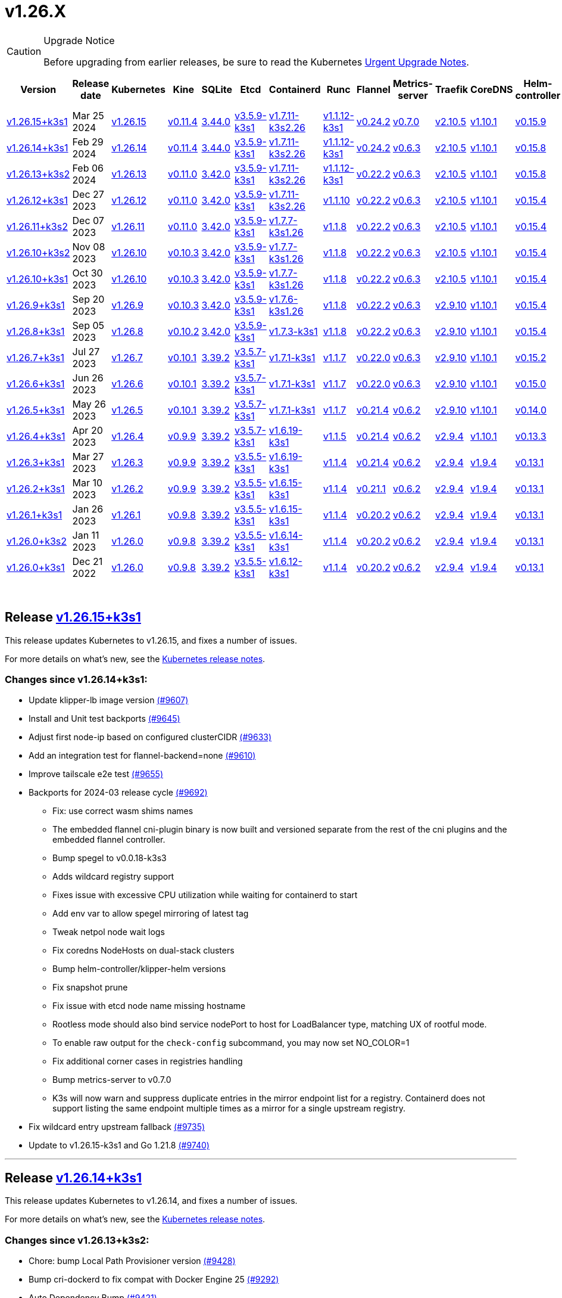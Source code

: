 = v1.26.X
:page-role: -toc

[CAUTION]
.Upgrade Notice
====
Before upgrading from earlier releases, be sure to read the Kubernetes https://github.com/kubernetes/kubernetes/blob/master/CHANGELOG/CHANGELOG-1.26.md#urgent-upgrade-notes[Urgent Upgrade Notes].
====


|===
| Version | Release date | Kubernetes | Kine | SQLite | Etcd | Containerd | Runc | Flannel | Metrics-server | Traefik | CoreDNS | Helm-controller | Local-path-provisioner

| xref:#_release_v1_26_15k3s1[v1.26.15+k3s1]
| Mar 25 2024
| https://github.com/kubernetes/kubernetes/blob/master/CHANGELOG/CHANGELOG-1.26.md#v12615[v1.26.15]
| https://github.com/k3s-io/kine/releases/tag/v0.11.4[v0.11.4]
| https://sqlite.org/releaselog/3_44_0.html[3.44.0]
| https://github.com/k3s-io/etcd/releases/tag/v3.5.9-k3s1[v3.5.9-k3s1]
| https://github.com/k3s-io/containerd/releases/tag/v1.7.11-k3s2.26[v1.7.11-k3s2.26]
| https://github.com/opencontainers/runc/releases/tag/v1.1.12-k3s1[v1.1.12-k3s1]
| https://github.com/flannel-io/flannel/releases/tag/v0.24.2[v0.24.2]
| https://github.com/kubernetes-sigs/metrics-server/releases/tag/v0.7.0[v0.7.0]
| https://github.com/traefik/traefik/releases/tag/v2.10.5[v2.10.5]
| https://github.com/coredns/coredns/releases/tag/v1.10.1[v1.10.1]
| https://github.com/k3s-io/helm-controller/releases/tag/v0.15.9[v0.15.9]
| https://github.com/rancher/local-path-provisioner/releases/tag/v0.0.26[v0.0.26]

| xref:#_release_v1_26_14k3s1[v1.26.14+k3s1]
| Feb 29 2024
| https://github.com/kubernetes/kubernetes/blob/master/CHANGELOG/CHANGELOG-1.26.md#v12614[v1.26.14]
| https://github.com/k3s-io/kine/releases/tag/v0.11.4[v0.11.4]
| https://sqlite.org/releaselog/3_44_0.html[3.44.0]
| https://github.com/k3s-io/etcd/releases/tag/v3.5.9-k3s1[v3.5.9-k3s1]
| https://github.com/k3s-io/containerd/releases/tag/v1.7.11-k3s2.26[v1.7.11-k3s2.26]
| https://github.com/k3s-io/runc/releases/tag/v1.1.12-k3s1[v1.1.12-k3s1]
| https://github.com/flannel-io/flannel/releases/tag/v0.24.2[v0.24.2]
| https://github.com/kubernetes-sigs/metrics-server/releases/tag/v0.6.3[v0.6.3]
| https://github.com/traefik/traefik/releases/tag/v2.10.5[v2.10.5]
| https://github.com/coredns/coredns/releases/tag/v1.10.1[v1.10.1]
| https://github.com/k3s-io/helm-controller/releases/tag/v0.15.8[v0.15.8]
| https://github.com/rancher/local-path-provisioner/releases/tag/v0.0.26[v0.0.26]

| xref:#_release_v1_26_13k3s2[v1.26.13+k3s2]
| Feb 06 2024
| https://github.com/kubernetes/kubernetes/blob/master/CHANGELOG/CHANGELOG-1.26.md#v12613[v1.26.13]
| https://github.com/k3s-io/kine/releases/tag/v0.11.0[v0.11.0]
| https://sqlite.org/releaselog/3_42_0.html[3.42.0]
| https://github.com/k3s-io/etcd/releases/tag/v3.5.9-k3s1[v3.5.9-k3s1]
| https://github.com/k3s-io/containerd/releases/tag/v1.7.11-k3s2.26[v1.7.11-k3s2.26]
| https://github.com/opencontainers/runc/releases/tag/v1.1.12-k3s1[v1.1.12-k3s1]
| https://github.com/flannel-io/flannel/releases/tag/v0.22.2[v0.22.2]
| https://github.com/kubernetes-sigs/metrics-server/releases/tag/v0.6.3[v0.6.3]
| https://github.com/traefik/traefik/releases/tag/v2.10.5[v2.10.5]
| https://github.com/coredns/coredns/releases/tag/v1.10.1[v1.10.1]
| https://github.com/k3s-io/helm-controller/releases/tag/v0.15.8[v0.15.8]
| https://github.com/rancher/local-path-provisioner/releases/tag/v0.0.24[v0.0.24]

| xref:#_release_v1_26_12k3s1[v1.26.12+k3s1]
| Dec 27 2023
| https://github.com/kubernetes/kubernetes/blob/master/CHANGELOG/CHANGELOG-1.26.md#v12612[v1.26.12]
| https://github.com/k3s-io/kine/releases/tag/v0.11.0[v0.11.0]
| https://sqlite.org/releaselog/3_42_0.html[3.42.0]
| https://github.com/k3s-io/etcd/releases/tag/v3.5.9-k3s1[v3.5.9-k3s1]
| https://github.com/k3s-io/containerd/releases/tag/v1.7.11-k3s2.26[v1.7.11-k3s2.26]
| https://github.com/opencontainers/runc/releases/tag/v1.1.10[v1.1.10]
| https://github.com/flannel-io/flannel/releases/tag/v0.22.2[v0.22.2]
| https://github.com/kubernetes-sigs/metrics-server/releases/tag/v0.6.3[v0.6.3]
| https://github.com/traefik/traefik/releases/tag/v2.10.5[v2.10.5]
| https://github.com/coredns/coredns/releases/tag/v1.10.1[v1.10.1]
| https://github.com/k3s-io/helm-controller/releases/tag/v0.15.4[v0.15.4]
| https://github.com/rancher/local-path-provisioner/releases/tag/v0.0.24[v0.0.24]

| xref:#_release_v1_26_11k3s2[v1.26.11+k3s2]
| Dec 07 2023
| https://github.com/kubernetes/kubernetes/blob/master/CHANGELOG/CHANGELOG-1.26.md#v12611[v1.26.11]
| https://github.com/k3s-io/kine/releases/tag/v0.11.0[v0.11.0]
| https://sqlite.org/releaselog/3_42_0.html[3.42.0]
| https://github.com/k3s-io/etcd/releases/tag/v3.5.9-k3s1[v3.5.9-k3s1]
| https://github.com/k3s-io/containerd/releases/tag/v1.7.7-k3s1.26[v1.7.7-k3s1.26]
| https://github.com/opencontainers/runc/releases/tag/v1.1.8[v1.1.8]
| https://github.com/flannel-io/flannel/releases/tag/v0.22.2[v0.22.2]
| https://github.com/kubernetes-sigs/metrics-server/releases/tag/v0.6.3[v0.6.3]
| https://github.com/traefik/traefik/releases/tag/v2.10.5[v2.10.5]
| https://github.com/coredns/coredns/releases/tag/v1.10.1[v1.10.1]
| https://github.com/k3s-io/helm-controller/releases/tag/v0.15.4[v0.15.4]
| https://github.com/rancher/local-path-provisioner/releases/tag/v0.0.24[v0.0.24]

| xref:#_release_v1_26_10k3s2[v1.26.10+k3s2]
| Nov 08 2023
| https://github.com/kubernetes/kubernetes/blob/master/CHANGELOG/CHANGELOG-1.26.md#v12610[v1.26.10]
| https://github.com/k3s-io/kine/releases/tag/v0.10.3[v0.10.3]
| https://sqlite.org/releaselog/3_42_0.html[3.42.0]
| https://github.com/k3s-io/etcd/releases/tag/v3.5.9-k3s1[v3.5.9-k3s1]
| https://github.com/k3s-io/containerd/releases/tag/v1.7.7-k3s1.26[v1.7.7-k3s1.26]
| https://github.com/opencontainers/runc/releases/tag/v1.1.8[v1.1.8]
| https://github.com/flannel-io/flannel/releases/tag/v0.22.2[v0.22.2]
| https://github.com/kubernetes-sigs/metrics-server/releases/tag/v0.6.3[v0.6.3]
| https://github.com/traefik/traefik/releases/tag/v2.10.5[v2.10.5]
| https://github.com/coredns/coredns/releases/tag/v1.10.1[v1.10.1]
| https://github.com/k3s-io/helm-controller/releases/tag/v0.15.4[v0.15.4]
| https://github.com/rancher/local-path-provisioner/releases/tag/v0.0.24[v0.0.24]

| xref:#_release_v1_26_10k3s1[v1.26.10+k3s1]
| Oct 30 2023
| https://github.com/kubernetes/kubernetes/blob/master/CHANGELOG/CHANGELOG-1.26.md#v12610[v1.26.10]
| https://github.com/k3s-io/kine/releases/tag/v0.10.3[v0.10.3]
| https://sqlite.org/releaselog/3_42_0.html[3.42.0]
| https://github.com/k3s-io/etcd/releases/tag/v3.5.9-k3s1[v3.5.9-k3s1]
| https://github.com/k3s-io/containerd/releases/tag/v1.7.7-k3s1.26[v1.7.7-k3s1.26]
| https://github.com/opencontainers/runc/releases/tag/v1.1.8[v1.1.8]
| https://github.com/flannel-io/flannel/releases/tag/v0.22.2[v0.22.2]
| https://github.com/kubernetes-sigs/metrics-server/releases/tag/v0.6.3[v0.6.3]
| https://github.com/traefik/traefik/releases/tag/v2.10.5[v2.10.5]
| https://github.com/coredns/coredns/releases/tag/v1.10.1[v1.10.1]
| https://github.com/k3s-io/helm-controller/releases/tag/v0.15.4[v0.15.4]
| https://github.com/rancher/local-path-provisioner/releases/tag/v0.0.24[v0.0.24]

| xref:#_release_v1_26_9k3s1[v1.26.9+k3s1]
| Sep 20 2023
| https://github.com/kubernetes/kubernetes/blob/master/CHANGELOG/CHANGELOG-1.26.md#v1269[v1.26.9]
| https://github.com/k3s-io/kine/releases/tag/v0.10.3[v0.10.3]
| https://sqlite.org/releaselog/3_42_0.html[3.42.0]
| https://github.com/k3s-io/etcd/releases/tag/v3.5.9-k3s1[v3.5.9-k3s1]
| https://github.com/k3s-io/containerd/releases/tag/v1.7.6-k3s1.26[v1.7.6-k3s1.26]
| https://github.com/opencontainers/runc/releases/tag/v1.1.8[v1.1.8]
| https://github.com/flannel-io/flannel/releases/tag/v0.22.2[v0.22.2]
| https://github.com/kubernetes-sigs/metrics-server/releases/tag/v0.6.3[v0.6.3]
| https://github.com/traefik/traefik/releases/tag/v2.9.10[v2.9.10]
| https://github.com/coredns/coredns/releases/tag/v1.10.1[v1.10.1]
| https://github.com/k3s-io/helm-controller/releases/tag/v0.15.4[v0.15.4]
| https://github.com/rancher/local-path-provisioner/releases/tag/v0.0.24[v0.0.24]

| xref:#_release_v1_26_8k3s1[v1.26.8+k3s1]
| Sep 05 2023
| https://github.com/kubernetes/kubernetes/blob/master/CHANGELOG/CHANGELOG-1.26.md#v1268[v1.26.8]
| https://github.com/k3s-io/kine/releases/tag/v0.10.2[v0.10.2]
| https://sqlite.org/releaselog/3_42_0.html[3.42.0]
| https://github.com/k3s-io/etcd/releases/tag/v3.5.9-k3s1[v3.5.9-k3s1]
| https://github.com/k3s-io/containerd/releases/tag/v1.7.3-k3s1[v1.7.3-k3s1]
| https://github.com/opencontainers/runc/releases/tag/v1.1.8[v1.1.8]
| https://github.com/flannel-io/flannel/releases/tag/v0.22.2[v0.22.2]
| https://github.com/kubernetes-sigs/metrics-server/releases/tag/v0.6.3[v0.6.3]
| https://github.com/traefik/traefik/releases/tag/v2.9.10[v2.9.10]
| https://github.com/coredns/coredns/releases/tag/v1.10.1[v1.10.1]
| https://github.com/k3s-io/helm-controller/releases/tag/v0.15.4[v0.15.4]
| https://github.com/rancher/local-path-provisioner/releases/tag/v0.0.24[v0.0.24]

| xref:#_release_v1_26_7k3s1[v1.26.7+k3s1]
| Jul 27 2023
| https://github.com/kubernetes/kubernetes/blob/master/CHANGELOG/CHANGELOG-1.26.md#v1267[v1.26.7]
| https://github.com/k3s-io/kine/releases/tag/v0.10.1[v0.10.1]
| https://sqlite.org/releaselog/3_39_2.html[3.39.2]
| https://github.com/k3s-io/etcd/releases/tag/v3.5.7-k3s1[v3.5.7-k3s1]
| https://github.com/k3s-io/containerd/releases/tag/v1.7.1-k3s1[v1.7.1-k3s1]
| https://github.com/opencontainers/runc/releases/tag/v1.1.7[v1.1.7]
| https://github.com/flannel-io/flannel/releases/tag/v0.22.0[v0.22.0]
| https://github.com/kubernetes-sigs/metrics-server/releases/tag/v0.6.3[v0.6.3]
| https://github.com/traefik/traefik/releases/tag/v2.9.10[v2.9.10]
| https://github.com/coredns/coredns/releases/tag/v1.10.1[v1.10.1]
| https://github.com/k3s-io/helm-controller/releases/tag/v0.15.2[v0.15.2]
| https://github.com/rancher/local-path-provisioner/releases/tag/v0.0.24[v0.0.24]

| xref:#_release_v1_26_6k3s1[v1.26.6+k3s1]
| Jun 26 2023
| https://github.com/kubernetes/kubernetes/blob/master/CHANGELOG/CHANGELOG-1.26.md#v1266[v1.26.6]
| https://github.com/k3s-io/kine/releases/tag/v0.10.1[v0.10.1]
| https://sqlite.org/releaselog/3_39_2.html[3.39.2]
| https://github.com/k3s-io/etcd/releases/tag/v3.5.7-k3s1[v3.5.7-k3s1]
| https://github.com/k3s-io/containerd/releases/tag/v1.7.1-k3s1[v1.7.1-k3s1]
| https://github.com/opencontainers/runc/releases/tag/v1.1.7[v1.1.7]
| https://github.com/flannel-io/flannel/releases/tag/v0.22.0[v0.22.0]
| https://github.com/kubernetes-sigs/metrics-server/releases/tag/v0.6.3[v0.6.3]
| https://github.com/traefik/traefik/releases/tag/v2.9.10[v2.9.10]
| https://github.com/coredns/coredns/releases/tag/v1.10.1[v1.10.1]
| https://github.com/k3s-io/helm-controller/releases/tag/v0.15.0[v0.15.0]
| https://github.com/rancher/local-path-provisioner/releases/tag/v0.0.24[v0.0.24]

| xref:#_release_v1_26_5k3s1[v1.26.5+k3s1]
| May 26 2023
| https://github.com/kubernetes/kubernetes/blob/master/CHANGELOG/CHANGELOG-1.26.md#v1265[v1.26.5]
| https://github.com/k3s-io/kine/releases/tag/v0.10.1[v0.10.1]
| https://sqlite.org/releaselog/3_39_2.html[3.39.2]
| https://github.com/k3s-io/etcd/releases/tag/v3.5.7-k3s1[v3.5.7-k3s1]
| https://github.com/k3s-io/containerd/releases/tag/v1.7.1-k3s1[v1.7.1-k3s1]
| https://github.com/opencontainers/runc/releases/tag/v1.1.7[v1.1.7]
| https://github.com/flannel-io/flannel/releases/tag/v0.21.4[v0.21.4]
| https://github.com/kubernetes-sigs/metrics-server/releases/tag/v0.6.2[v0.6.2]
| https://github.com/traefik/traefik/releases/tag/v2.9.10[v2.9.10]
| https://github.com/coredns/coredns/releases/tag/v1.10.1[v1.10.1]
| https://github.com/k3s-io/helm-controller/releases/tag/v0.14.0[v0.14.0]
| https://github.com/rancher/local-path-provisioner/releases/tag/v0.0.24[v0.0.24]

| xref:#_release_v1_26_4k3s1[v1.26.4+k3s1]
| Apr 20 2023
| https://github.com/kubernetes/kubernetes/blob/master/CHANGELOG/CHANGELOG-1.26.md#v1264[v1.26.4]
| https://github.com/k3s-io/kine/releases/tag/v0.9.9[v0.9.9]
| https://sqlite.org/releaselog/3_39_2.html[3.39.2]
| https://github.com/k3s-io/etcd/releases/tag/v3.5.7-k3s1[v3.5.7-k3s1]
| https://github.com/k3s-io/containerd/releases/tag/v1.6.19-k3s1[v1.6.19-k3s1]
| https://github.com/opencontainers/runc/releases/tag/v1.1.5[v1.1.5]
| https://github.com/flannel-io/flannel/releases/tag/v0.21.4[v0.21.4]
| https://github.com/kubernetes-sigs/metrics-server/releases/tag/v0.6.2[v0.6.2]
| https://github.com/traefik/traefik/releases/tag/v2.9.4[v2.9.4]
| https://github.com/coredns/coredns/releases/tag/v1.10.1[v1.10.1]
| https://github.com/k3s-io/helm-controller/releases/tag/v0.13.3[v0.13.3]
| https://github.com/rancher/local-path-provisioner/releases/tag/v0.0.24[v0.0.24]

| xref:#_release_v1_26_3k3s1[v1.26.3+k3s1]
| Mar 27 2023
| https://github.com/kubernetes/kubernetes/blob/master/CHANGELOG/CHANGELOG-1.26.md#v1263[v1.26.3]
| https://github.com/k3s-io/kine/releases/tag/v0.9.9[v0.9.9]
| https://sqlite.org/releaselog/3_39_2.html[3.39.2]
| https://github.com/k3s-io/etcd/releases/tag/v3.5.5-k3s1[v3.5.5-k3s1]
| https://github.com/k3s-io/containerd/releases/tag/v1.6.19-k3s1[v1.6.19-k3s1]
| https://github.com/opencontainers/runc/releases/tag/v1.1.4[v1.1.4]
| https://github.com/flannel-io/flannel/releases/tag/v0.21.4[v0.21.4]
| https://github.com/kubernetes-sigs/metrics-server/releases/tag/v0.6.2[v0.6.2]
| https://github.com/traefik/traefik/releases/tag/v2.9.4[v2.9.4]
| https://github.com/coredns/coredns/releases/tag/v1.9.4[v1.9.4]
| https://github.com/k3s-io/helm-controller/releases/tag/v0.13.1[v0.13.1]
| https://github.com/rancher/local-path-provisioner/releases/tag/v0.0.23[v0.0.23]

| xref:#_release_v1_26_2k3s1[v1.26.2+k3s1]
| Mar 10 2023
| https://github.com/kubernetes/kubernetes/blob/master/CHANGELOG/CHANGELOG-1.26.md#v1262[v1.26.2]
| https://github.com/k3s-io/kine/releases/tag/v0.9.9[v0.9.9]
| https://sqlite.org/releaselog/3_39_2.html[3.39.2]
| https://github.com/k3s-io/etcd/releases/tag/v3.5.5-k3s1[v3.5.5-k3s1]
| https://github.com/k3s-io/containerd/releases/tag/v1.6.15-k3s1[v1.6.15-k3s1]
| https://github.com/opencontainers/runc/releases/tag/v1.1.4[v1.1.4]
| https://github.com/flannel-io/flannel/releases/tag/v0.21.1[v0.21.1]
| https://github.com/kubernetes-sigs/metrics-server/releases/tag/v0.6.2[v0.6.2]
| https://github.com/traefik/traefik/releases/tag/v2.9.4[v2.9.4]
| https://github.com/coredns/coredns/releases/tag/v1.9.4[v1.9.4]
| https://github.com/k3s-io/helm-controller/releases/tag/v0.13.1[v0.13.1]
| https://github.com/rancher/local-path-provisioner/releases/tag/v0.0.23[v0.0.23]

| xref:#_release_v1_26_1k3s1[v1.26.1+k3s1]
| Jan 26 2023
| https://github.com/kubernetes/kubernetes/blob/master/CHANGELOG/CHANGELOG-1.26.md#v1261[v1.26.1]
| https://github.com/k3s-io/kine/releases/tag/v0.9.8[v0.9.8]
| https://sqlite.org/releaselog/3_39_2.html[3.39.2]
| https://github.com/k3s-io/etcd/releases/tag/v3.5.5-k3s1[v3.5.5-k3s1]
| https://github.com/k3s-io/containerd/releases/tag/v1.6.15-k3s1[v1.6.15-k3s1]
| https://github.com/opencontainers/runc/releases/tag/v1.1.4[v1.1.4]
| https://github.com/flannel-io/flannel/releases/tag/v0.20.2[v0.20.2]
| https://github.com/kubernetes-sigs/metrics-server/releases/tag/v0.6.2[v0.6.2]
| https://github.com/traefik/traefik/releases/tag/v2.9.4[v2.9.4]
| https://github.com/coredns/coredns/releases/tag/v1.9.4[v1.9.4]
| https://github.com/k3s-io/helm-controller/releases/tag/v0.13.1[v0.13.1]
| https://github.com/rancher/local-path-provisioner/releases/tag/v0.0.23[v0.0.23]

| xref:#_release_v1_26_0k3s2[v1.26.0+k3s2]
| Jan 11 2023
| https://github.com/kubernetes/kubernetes/blob/master/CHANGELOG/CHANGELOG-1.26.md#v1260[v1.26.0]
| https://github.com/k3s-io/kine/releases/tag/v0.9.8[v0.9.8]
| https://sqlite.org/releaselog/3_39_2.html[3.39.2]
| https://github.com/k3s-io/etcd/releases/tag/v3.5.5-k3s1[v3.5.5-k3s1]
| https://github.com/k3s-io/containerd/releases/tag/v1.6.14-k3s1[v1.6.14-k3s1]
| https://github.com/opencontainers/runc/releases/tag/v1.1.4[v1.1.4]
| https://github.com/flannel-io/flannel/releases/tag/v0.20.2[v0.20.2]
| https://github.com/kubernetes-sigs/metrics-server/releases/tag/v0.6.2[v0.6.2]
| https://github.com/traefik/traefik/releases/tag/v2.9.4[v2.9.4]
| https://github.com/coredns/coredns/releases/tag/v1.9.4[v1.9.4]
| https://github.com/k3s-io/helm-controller/releases/tag/v0.13.1[v0.13.1]
| https://github.com/rancher/local-path-provisioner/releases/tag/v0.0.23[v0.0.23]

| xref:#_release_v1_26_0k3s1[v1.26.0+k3s1]
| Dec 21 2022
| https://github.com/kubernetes/kubernetes/blob/master/CHANGELOG/CHANGELOG-1.26.md#v1260[v1.26.0]
| https://github.com/k3s-io/kine/releases/tag/v0.9.8[v0.9.8]
| https://sqlite.org/releaselog/3_39_2.html[3.39.2]
| https://github.com/k3s-io/etcd/releases/tag/v3.5.5-k3s1[v3.5.5-k3s1]
| https://github.com/k3s-io/containerd/releases/tag/v1.6.12-k3s1[v1.6.12-k3s1]
| https://github.com/opencontainers/runc/releases/tag/v1.1.4[v1.1.4]
| https://github.com/flannel-io/flannel/releases/tag/v0.20.2[v0.20.2]
| https://github.com/kubernetes-sigs/metrics-server/releases/tag/v0.6.2[v0.6.2]
| https://github.com/traefik/traefik/releases/tag/v2.9.4[v2.9.4]
| https://github.com/coredns/coredns/releases/tag/v1.9.4[v1.9.4]
| https://github.com/k3s-io/helm-controller/releases/tag/v0.13.1[v0.13.1]
| https://github.com/rancher/local-path-provisioner/releases/tag/v0.0.23[v0.0.23]
|===

{blank} +

== Release https://github.com/k3s-io/k3s/releases/tag/v1.26.15+k3s1[v1.26.15+k3s1]

// v1.26.15+k3s1

This release updates Kubernetes to v1.26.15, and fixes a number of issues.

For more details on what's new, see the https://github.com/kubernetes/kubernetes/blob/master/CHANGELOG/CHANGELOG-1.26.md#changelog-since-v12614[Kubernetes release notes].

=== Changes since v1.26.14+k3s1:

* Update klipper-lb image version https://github.com/k3s-io/k3s/pull/9607[(#9607)]
* Install and Unit test backports https://github.com/k3s-io/k3s/pull/9645[(#9645)]
* Adjust first node-ip based on configured clusterCIDR https://github.com/k3s-io/k3s/pull/9633[(#9633)]
* Add an integration test for flannel-backend=none https://github.com/k3s-io/k3s/pull/9610[(#9610)]
* Improve tailscale e2e test https://github.com/k3s-io/k3s/pull/9655[(#9655)]
* Backports for 2024-03 release cycle https://github.com/k3s-io/k3s/pull/9692[(#9692)]
 ** Fix: use correct wasm shims names
 ** The embedded flannel cni-plugin binary is now built and versioned separate from the rest of the cni plugins and the embedded flannel controller.
 ** Bump spegel to v0.0.18-k3s3
 ** Adds wildcard registry support
 ** Fixes issue with excessive CPU utilization while waiting for containerd to start
 ** Add env var to allow spegel mirroring of latest tag
 ** Tweak netpol node wait logs
 ** Fix coredns NodeHosts on dual-stack clusters
 ** Bump helm-controller/klipper-helm versions
 ** Fix snapshot prune
 ** Fix issue with etcd node name missing hostname
 ** Rootless mode should also bind service nodePort to host for LoadBalancer type, matching UX of rootful mode.
 ** To enable raw output for the `check-config` subcommand, you may now set NO_COLOR=1
 ** Fix additional corner cases in registries handling
 ** Bump metrics-server to v0.7.0
 ** K3s will now warn and suppress duplicate entries in the mirror endpoint list for a registry. Containerd does not support listing the same endpoint multiple times as a mirror for a single upstream registry.
* Fix wildcard entry upstream fallback https://github.com/k3s-io/k3s/pull/9735[(#9735)]
* Update to v1.26.15-k3s1 and Go 1.21.8 https://github.com/k3s-io/k3s/pull/9740[(#9740)]

'''

== Release https://github.com/k3s-io/k3s/releases/tag/v1.26.14+k3s1[v1.26.14+k3s1]

// v1.26.14+k3s1

This release updates Kubernetes to v1.26.14, and fixes a number of issues.

For more details on what's new, see the https://github.com/kubernetes/kubernetes/blob/master/CHANGELOG/CHANGELOG-1.26.md#changelog-since-v12613[Kubernetes release notes].

=== Changes since v1.26.13+k3s2:

* Chore: bump Local Path Provisioner version https://github.com/k3s-io/k3s/pull/9428[(#9428)]
* Bump cri-dockerd to fix compat with Docker Engine 25 https://github.com/k3s-io/k3s/pull/9292[(#9292)]
* Auto Dependency Bump https://github.com/k3s-io/k3s/pull/9421[(#9421)]
* Runtimes refactor using exec.LookPath https://github.com/k3s-io/k3s/pull/9429[(#9429)]
 ** Directories containing runtimes need to be included in the $PATH environment variable for effective runtime detection.
* Changed how lastHeartBeatTime works in the etcd condition https://github.com/k3s-io/k3s/pull/9423[(#9423)]
* Allow executors to define containerd and docker behavior https://github.com/k3s-io/k3s/pull/9252[(#9252)]
* Update Kube-router to v2.0.1 https://github.com/k3s-io/k3s/pull/9406[(#9406)]
* Backports for 2024-02 release cycle https://github.com/k3s-io/k3s/pull/9464[(#9464)]
* Bump flannel version + remove multiclustercidr https://github.com/k3s-io/k3s/pull/9409[(#9409)]
* Enable longer http timeout requests https://github.com/k3s-io/k3s/pull/9446[(#9446)]
* Test_UnitApplyContainerdQoSClassConfigFileIfPresent https://github.com/k3s-io/k3s/pull/9442[(#9442)]
* Support PR testing installs https://github.com/k3s-io/k3s/pull/9471[(#9471)]
* Update Kubernetes to v1.26.14 https://github.com/k3s-io/k3s/pull/9490[(#9490)]
* Fix drone publish for arm https://github.com/k3s-io/k3s/pull/9510[(#9510)]
* Remove failing Drone step https://github.com/k3s-io/k3s/pull/9514[(#9514)]
* Restore original order of agent startup functions https://github.com/k3s-io/k3s/pull/9547[(#9547)]
* Fix netpol startup when flannel is disabled https://github.com/k3s-io/k3s/pull/9580[(#9580)]

'''

== Release https://github.com/k3s-io/k3s/releases/tag/v1.26.13+k3s2[v1.26.13+k3s2]

// v1.26.13+k3s2

This release updates Kubernetes to v1.26.13, and fixes a number of issues.

For more details on what's new, see the https://github.com/kubernetes/kubernetes/blob/master/CHANGELOG/CHANGELOG-1.26.md#changelog-since-v12612[Kubernetes release notes].

*Important Notes*

Addresses the runc CVE: https://nvd.nist.gov/vuln/detail/CVE-2024-21626[CVE-2024-21626] by updating runc to v1.1.12.

=== Changes since v1.26.12+k3s1:

* Add a retry around updating a secrets-encrypt node annotations https://github.com/k3s-io/k3s/pull/9123[(#9123)]
* Added support for env *_PROXY variables for agent loadbalancer https://github.com/k3s-io/k3s/pull/9116[(#9116)]
* Wait for taint to be gone in the node before starting the netpol controller https://github.com/k3s-io/k3s/pull/9177[(#9177)]
* Etcd condition https://github.com/k3s-io/k3s/pull/9183[(#9183)]
* Backports for 2024-01 https://github.com/k3s-io/k3s/pull/9212[(#9212)]
* Move proxy dialer out of init() and fix crash https://github.com/k3s-io/k3s/pull/9221[(#9221)]
* Pin opa version for missing dependency chain https://github.com/k3s-io/k3s/pull/9218[(#9218)]
* Etcd node is nil https://github.com/k3s-io/k3s/pull/9230[(#9230)]
* Update to v1.26.13 and Go 1.20.13 https://github.com/k3s-io/k3s/pull/9262[(#9262)]
* Use `ipFamilyPolicy: RequireDualStack` for dual-stack kube-dns https://github.com/k3s-io/k3s/pull/9271[(#9271)]
* Backports for 2024-01 k3s2 https://github.com/k3s-io/k3s/pull/9338[(#9338)]
 ** Bump runc to v1.1.12 and helm-controller to v0.15.7
 ** Fix handling of bare hostname or IP as endpoint address in registries.yaml
* Bump helm-controller to fix issue with ChartContent https://github.com/k3s-io/k3s/pull/9348[(#9348)]

'''

== Release https://github.com/k3s-io/k3s/releases/tag/v1.26.12+k3s1[v1.26.12+k3s1]

// v1.26.12+k3s1

This release updates Kubernetes to v1.26.12, and fixes a number of issues.

For more details on what's new, see the https://github.com/kubernetes/kubernetes/blob/master/CHANGELOG/CHANGELOG-1.26.md#changelog-since-v12611[Kubernetes release notes].

=== Changes since v1.26.11+k3s2:

* Runtimes backport https://github.com/k3s-io/k3s/pull/9014[(#9014)]
 ** Added runtime classes for wasm/nvidia/crun
 ** Added default runtime flag for containerd
* Bump containerd/runc to v1.7.10-k3s1/v1.1.10 https://github.com/k3s-io/k3s/pull/8964[(#8964)]
* Fix overlapping address range https://github.com/k3s-io/k3s/pull/9019[(#9019)]
* Allow setting default-runtime on servers https://github.com/k3s-io/k3s/pull/9028[(#9028)]
* Bump containerd to v1.7.11 https://github.com/k3s-io/k3s/pull/9042[(#9042)]
* Update to v1.26.12-k3s1 https://github.com/k3s-io/k3s/pull/9077[(#9077)]

'''

== Release https://github.com/k3s-io/k3s/releases/tag/v1.26.11+k3s2[v1.26.11+k3s2]

// v1.26.11+k3s2

This release updates Kubernetes to v1.26.11, and fixes a number of issues.

For more details on what's new, see the https://github.com/kubernetes/kubernetes/blob/master/CHANGELOG/CHANGELOG-1.26.md#changelog-since-v12610[Kubernetes release notes].

=== Changes since v1.26.10+k3s2:

* Etcd status condition https://github.com/k3s-io/k3s/pull/8820[(#8820)]
* Backports for 2023-11 release https://github.com/k3s-io/k3s/pull/8879[(#8879)]
 ** New timezone info in Docker image allows the use of `spec.timeZone` in CronJobs
 ** Bumped kine to v0.11.0 to resolve issues with postgres and NATS, fix performance of watch channels under heavy load, and improve compatibility with the reference implementation.
 ** Containerd may now be configured to use rdt or blockio configuration by defining `rdt_config.yaml` or `blockio_config.yaml` files.
 ** Add agent flag disable-apiserver-lb, agent will not start load balance proxy.
 ** Improved ingress IP ordering from ServiceLB
 ** Disable helm CRD installation for disable-helm-controller
 ** Omit snapshot list configmap entries for snapshots without extra metadata
 ** Add jitter to client config retry to avoid hammering servers when they are starting up
* Add warning for removal of multiclustercidr flag https://github.com/k3s-io/k3s/pull/8760[(#8760)]
* Handle nil pointer when runtime core is not ready in etcd https://github.com/k3s-io/k3s/pull/8888[(#8888)]
* Improve dualStack log https://github.com/k3s-io/k3s/pull/8829[(#8829)]
* Bump dynamiclistener; reduce snapshot controller log spew https://github.com/k3s-io/k3s/pull/8903[(#8903)]
 ** Bumped dynamiclistener to address a race condition that could cause a server to fail to sync its certificates into the Kubernetes secret
 ** Reduced etcd snapshot log spam during initial cluster startup
* Fix etcd snapshot S3 issues https://github.com/k3s-io/k3s/pull/8938[(#8938)]
 ** Don't apply S3 retention if S3 client failed to initialize
 ** Don't request metadata when listing S3 snapshots
 ** Print key instead of file path in snapshot metadata log message
* Update to v1.26.11 and Go to 1.20.11 https://github.com/k3s-io/k3s/pull/8922[(#8922)]
* Remove s390x https://github.com/k3s-io/k3s/pull/9000[(#9000)]

'''

== Release https://github.com/k3s-io/k3s/releases/tag/v1.26.10+k3s2[v1.26.10+k3s2]

// v1.26.10+k3s2

This release updates Kubernetes to v1.26.10, and fixes a number of issues.

For more details on what's new, see the https://github.com/kubernetes/kubernetes/blob/master/CHANGELOG/CHANGELOG-1.26.md#changelog-since-v12610[Kubernetes release notes].

=== Changes since v1.26.10+k3s1:

* Fix SystemdCgroup in templates_linux.go https://github.com/k3s-io/k3s/pull/8766[(#8766)]
 ** Fixed an issue with identifying additional container runtimes
* Update traefik chart to v25.0.0 https://github.com/k3s-io/k3s/pull/8776[(#8776)]
* Update traefik to fix registry value https://github.com/k3s-io/k3s/pull/8790[(#8790)]

'''

== Release https://github.com/k3s-io/k3s/releases/tag/v1.26.10+k3s1[v1.26.10+k3s1]

// v1.26.10+k3s1

This release updates Kubernetes to v1.26.10, and fixes a number of issues.

For more details on what's new, see the https://github.com/kubernetes/kubernetes/blob/master/CHANGELOG/CHANGELOG-1.26.md#changelog-since-v1269[Kubernetes release notes].

=== Changes since v1.26.9+k3s1:

* Fix error reporting https://github.com/k3s-io/k3s/pull/8412[(#8412)]
* Add context to flannel errors https://github.com/k3s-io/k3s/pull/8420[(#8420)]
* Testing Backports for September https://github.com/k3s-io/k3s/pull/8300[(#8300)]
* Include the interface name in the error message https://github.com/k3s-io/k3s/pull/8436[(#8436)]
* Update kube-router https://github.com/k3s-io/k3s/pull/8444[(#8444)]
* Add extraArgs to tailscale https://github.com/k3s-io/k3s/pull/8465[(#8465)]
* Added error when cluster reset while using server flag https://github.com/k3s-io/k3s/pull/8456[(#8456)]
 ** The user will receive a error when --cluster-reset with the --server flag
* Cluster reset from non bootstrap nodes https://github.com/k3s-io/k3s/pull/8453[(#8453)]
* Fix spellcheck problem https://github.com/k3s-io/k3s/pull/8510[(#8510)]
* Take IPFamily precedence based on order https://github.com/k3s-io/k3s/pull/8505[(#8505)]
* Network defaults are duplicated, remove one https://github.com/k3s-io/k3s/pull/8552[(#8552)]
* Advertise address integration test https://github.com/k3s-io/k3s/pull/8517[(#8517)]
* System agent push tags fix https://github.com/k3s-io/k3s/pull/8570[(#8570)]
* Fixed tailscale node IP dualstack mode in case of IPv4 only node https://github.com/k3s-io/k3s/pull/8559[(#8559)]
* Server Token Rotation https://github.com/k3s-io/k3s/pull/8577[(#8577)]
 ** Users can now rotate the server token using `k3s token rotate -t <OLD_TOKEN> --new-token <NEW_TOKEN>`. After command succeeds, all server nodes must be restarted with the new token.
* Clear remove annotations on cluster reset https://github.com/k3s-io/k3s/pull/8590[(#8590)]
 ** Fixed an issue that could cause k3s to attempt to remove members from the etcd cluster immediately following a cluster-reset/restore, if they were queued for removal at the time the snapshot was taken.
* Use IPv6 in case is the first configured IP with dualstack https://github.com/k3s-io/k3s/pull/8598[(#8598)]
* Backports for 2023-10 release https://github.com/k3s-io/k3s/pull/8616[(#8616)]
* E2E Domain Drone Cleanup https://github.com/k3s-io/k3s/pull/8583[(#8583)]
* Update kube-router package in build script https://github.com/k3s-io/k3s/pull/8635[(#8635)]
* Add etcd-only/control-plane-only server test and fix control-plane-only server crash https://github.com/k3s-io/k3s/pull/8643[(#8643)]
* Use `version.Program` not K3s in token rotate logs https://github.com/k3s-io/k3s/pull/8655[(#8655)]
* Windows agent support https://github.com/k3s-io/k3s/pull/8647[(#8647)]
* Add --image-service-endpoint flag (#8279) https://github.com/k3s-io/k3s/pull/8663[(#8663)]
 ** Add `--image-service-endpoint` flag to specify an external image service socket.
* Backport etcd fixes https://github.com/k3s-io/k3s/pull/8691[(#8691)]
 ** Re-enable etcd endpoint auto-sync
 ** Manually requeue configmap reconcile when no nodes have reconciled snapshots
* Update to v1.26.10 and Go to v1.20.10 https://github.com/k3s-io/k3s/pull/8680[(#8680)]
* Fix s3 snapshot restore https://github.com/k3s-io/k3s/pull/8734[(#8734)]

'''

== Release https://github.com/k3s-io/k3s/releases/tag/v1.26.9+k3s1[v1.26.9+k3s1]

// v1.26.9+k3s1

This release updates Kubernetes to v1.26.9, and fixes a number of issues.

For more details on what's new, see the https://github.com/kubernetes/kubernetes/blob/master/CHANGELOG/CHANGELOG-1.26.md#changelog-since-v1268[Kubernetes release notes].

=== Changes since v1.26.8+k3s1:

* Bump kine to v0.10.3 https://github.com/k3s-io/k3s/pull/8325[(#8325)]
* Update to v1.26.9 and go to v1.20.8 https://github.com/k3s-io/k3s/pull/8357[(#8357)]
 ** Bump embedded containerd to v1.7.6
 ** Bump embedded stargz-snapshotter plugin to latest
 ** Fixed intermittent drone CI failures due to race conditions in test environment setup scripts
 ** Fixed CI failures due to changes to api discovery changes in Kubernetes 1.28

'''

== Release https://github.com/k3s-io/k3s/releases/tag/v1.26.8+k3s1[v1.26.8+k3s1]

// v1.26.8+k3s1

This release updates Kubernetes to v1.26.8, and fixes a number of issues.

[CAUTION]
.Important
====
This release includes support for remediating CVE-2023-32187, a potential Denial of Service attack vector on K3s servers. See https://github.com/k3s-io/k3s/security/advisories/GHSA-m4hf-6vgr-75r2 for more information, including mandatory steps necessary to harden clusters against this vulnerability.
====


For more details on what's new, see the https://github.com/kubernetes/kubernetes/blob/master/CHANGELOG/CHANGELOG-1.26.md#changelog-since-v1267[Kubernetes release notes].

=== Changes since v1.26.7+k3s1:

* Update flannel and plugins https://github.com/k3s-io/k3s/pull/8075[(#8075)]
* Fix tailscale bug with ip modes https://github.com/k3s-io/k3s/pull/8097[(#8097)]
* Etcd snapshots retention when node name changes https://github.com/k3s-io/k3s/pull/8122[(#8122)]
* August Test Backports https://github.com/k3s-io/k3s/pull/8126[(#8126)]
* Backports for 2023-08 release https://github.com/k3s-io/k3s/pull/8129[(#8129)]
 ** K3s's external apiserver listener now declines to add to its certificate any subject names not associated with the kubernetes apiserver service, server nodes, or values of the --tls-san option. This prevents the certificate's SAN list from being filled with unwanted entries.
 ** K3s no longer enables the apiserver's `enable-aggregator-routing` flag when the egress proxy is not being used to route connections to in-cluster endpoints.
 ** Updated the embedded containerd to v1.7.3+k3s1
 ** Updated the embedded runc to v1.1.8
 ** Updated the embedded etcd to v3.5.9+k3s1
 ** User-provided containerd config templates may now use `{{ template "base" . }}` to include the default K3s template content. This makes it easier to maintain user configuration if the only need is to add additional sections to the file.
 ** Bump docker/docker module version to fix issues with cri-dockerd caused by recent releases of golang rejecting invalid host headers sent by the docker client.
 ** Updated kine to v0.10.2
* {blank}
 ** K3s etcd-snapshot delete fail to delete local file when called with s3 flag https://github.com/k3s-io/k3s/pull/8144[(#8144)]
* {blank}
 ** Fix for cluster-reset backup from s3 when etcd snapshots are disabled https://github.com/k3s-io/k3s/pull/8170[(#8170)]
* Fixed the etcd retention to delete orphaned snapshots based on the date https://github.com/k3s-io/k3s/pull/8189[(#8189)]
* Additional backports for 2023-08 release https://github.com/k3s-io/k3s/pull/8212[(#8212)]
 ** The version of `helm` used by the bundled helm controller's job image has been updated to v3.12.3
 ** Bumped dynamiclistener to address an issue that could cause the apiserver/supervisor listener on 6443 to stop serving requests on etcd-only nodes.
 ** The K3s external apiserver/supervisor listener on 6443 now sends a complete certificate chain in the TLS handshake.
* Move flannel to 0.22.2 https://github.com/k3s-io/k3s/pull/8222[(#8222)]
* Update to v1.26.8 https://github.com/k3s-io/k3s/pull/8235[(#8235)]
* Add new CLI flag to enable TLS SAN CN filtering https://github.com/k3s-io/k3s/pull/8258[(#8258)]
 ** Added a new `--tls-san-security` option. This flag defaults to false, but can be set to true to disable automatically adding SANs to the server's TLS certificate to satisfy any hostname requested by a client.
* Add RWMutex to address controller https://github.com/k3s-io/k3s/pull/8274[(#8274)]

'''

== Release https://github.com/k3s-io/k3s/releases/tag/v1.26.7+k3s1[v1.26.7+k3s1]

// v1.26.7+k3s1

This release updates Kubernetes to v1.26.7, and fixes a number of issues.
​
For more details on what's new, see the https://github.com/kubernetes/kubernetes/blob/master/CHANGELOG/CHANGELOG-1.26.md#changelog-since-v1266[Kubernetes release notes].
​

=== Changes since v1.26.6+k3s1:

​

* Remove file_windows.go https://github.com/k3s-io/k3s/pull/7855[(#7855)]
* Fix code spell check https://github.com/k3s-io/k3s/pull/7859[(#7859)]
* Allow k3s to customize apiServerPort on helm-controller https://github.com/k3s-io/k3s/pull/7874[(#7874)]
* Check if we are on ipv4, ipv6 or dualStack when doing tailscale https://github.com/k3s-io/k3s/pull/7882[(#7882)]
* Support setting control server URL for Tailscale. https://github.com/k3s-io/k3s/pull/7893[(#7893)]
* S3 and Startup tests https://github.com/k3s-io/k3s/pull/7885[(#7885)]
* Fix rootless node password https://github.com/k3s-io/k3s/pull/7901[(#7901)]
* Backports for 2023-07 release https://github.com/k3s-io/k3s/pull/7908[(#7908)]
 ** Resolved an issue that caused agents joined with kubeadm-style bootstrap tokens to fail to rejoin the cluster when their node object is deleted.
 ** The `k3s certificate rotate-ca` command now supports the data-dir flag.
* Adding cli to custom klipper helm image https://github.com/k3s-io/k3s/pull/7914[(#7914)]
 ** The default helm-controller job image can now be overridden with the --helm-job-image CLI flag
* Generation of certs and keys for etcd gated if etcd is disabled https://github.com/k3s-io/k3s/pull/7944[(#7944)]
* Don't use zgrep in `check-config` if apparmor profile is enforced https://github.com/k3s-io/k3s/pull/7956[(#7956)]
* Fix image_scan.sh script and download trivy version (#7950) https://github.com/k3s-io/k3s/pull/7968[(#7968)]
* Adjust default kubeconfig file permissions https://github.com/k3s-io/k3s/pull/7983[(#7983)]
* Update to v1.26.7 https://github.com/k3s-io/k3s/pull/8022[(#8022)]
​
'''

== Release https://github.com/k3s-io/k3s/releases/tag/v1.26.6+k3s1[v1.26.6+k3s1]

// v1.26.6+k3s1

This release updates Kubernetes to v1.26.6, and fixes a number of issues.

For more details on what's new, see the https://github.com/kubernetes/kubernetes/blob/master/CHANGELOG/CHANGELOG-1.26.md#changelog-since-v1265[Kubernetes release notes].

=== Changes since v1.26.5+k3s1:

* Update flannel version https://github.com/k3s-io/k3s/pull/7648[(#7648)]
* Bump vagrant libvirt with fix for plugin installs https://github.com/k3s-io/k3s/pull/7658[(#7658)]
* E2E and Dep Backports - June https://github.com/k3s-io/k3s/pull/7693[(#7693)]
 ** Bump docker go.mod #7681
 ** Shortcircuit commands with version or help flags #7683
 ** Add Rotation certification Check, remove func to restart agents #7097
 ** E2E: Sudo for RunCmdOnNode #7686
* VPN integration https://github.com/k3s-io/k3s/pull/7727[(#7727)]
* E2e: Private registry test https://github.com/k3s-io/k3s/pull/7721[(#7721)]
* Fix spelling check https://github.com/k3s-io/k3s/pull/7751[(#7751)]
* Remove unused libvirt config https://github.com/k3s-io/k3s/pull/7757[(#7757)]
* Backport version bumps and bugfixes https://github.com/k3s-io/k3s/pull/7717[(#7717)]
 ** The bundled metrics-server has been bumped to v0.6.3, and now uses only secure TLS ciphers by default.
 ** The `coredns-custom` ConfigMap now allows for `*.override` sections to be included in the `.:53` default server block.
 ** The K3s core controllers (supervisor, deploy, and helm) no longer use the admin kubeconfig. This makes it easier to determine from access and audit logs which actions are performed by the system, and which are performed by an administrative user.
 ** Bumped klipper-lb image to v0.4.4 to resolve an issue that prevented access to ServiceLB ports from localhost when the Service ExternalTrafficPolicy was set to Local.
 ** Make LB image configurable when compiling k3s
 ** K3s now allows nodes to join the cluster even if the node password secret cannot be created at the time the node joins. The secret create will be retried in the background. This resolves a potential deadlock created by fail-closed validating webhooks that block secret creation, where the webhook is unavailable until new nodes join the cluster to run the webhook pod.
 ** The bundled containerd's aufs/devmapper/zfs snapshotter plugins have been restored. These were unintentionally omitted when moving containerd back into the k3s multicall binary in the previous release.
 ** The embedded helm controller has been bumped to v0.15.0, and now supports creating the chart's target namespace if it does not exist.
* Add format command on makefile https://github.com/k3s-io/k3s/pull/7762[(#7762)]
* Fix logging and cleanup in Tailscale https://github.com/k3s-io/k3s/pull/7782[(#7782)]
* Update Kubernetes to v1.26.6 https://github.com/k3s-io/k3s/pull/7789[(#7789)]

'''

== Release https://github.com/k3s-io/k3s/releases/tag/v1.26.5+k3s1[v1.26.5+k3s1]

// v1.26.5+k3s1

This release updates Kubernetes to v1.26.5, and fixes a number of issues.

For more details on what's new, see the https://github.com/kubernetes/kubernetes/blob/master/CHANGELOG/CHANGELOG-1.26.md#changelog-since-v1264[Kubernetes release notes].

=== Changes since v1.26.4+k3s1:

* Ensure that klog verbosity is set to the same level as logrus https://github.com/k3s-io/k3s/pull/7360[(#7360)]
* Prepend release branch to dependabot https://github.com/k3s-io/k3s/pull/7374[(#7374)]
* Add integration tests for etc-snapshot server flags https://github.com/k3s-io/k3s/pull/7377[(#7377)]
* Bump Runc and Containerd https://github.com/k3s-io/k3s/pull/7399[(#7399)]
* CLI + Config Enhancement https://github.com/k3s-io/k3s/pull/7403[(#7403)]
 ** `--Tls-sans` now accepts multiple arguments: `--tls-sans="foo,bar"`
 ** `Prefer-bundled-bin: true` now works properly when set in `config.yaml.d` files
* Migrate netutil methods into /utils/net.go https://github.com/k3s-io/k3s/pull/7432[(#7432)]
* Bump kube-router version to fix a bug when a port name is used https://github.com/k3s-io/k3s/pull/7460[(#7460)]
* Kube flags and longhorn storage tests https://github.com/k3s-io/k3s/pull/7465[(#7465)]
* Local-storage: Fix permission https://github.com/k3s-io/k3s/pull/7474[(#7474)]
* Bump containerd to v1.7.0 and move back into multicall binary https://github.com/k3s-io/k3s/pull/7444[(#7444)]
 ** The embedded containerd version has been bumped to `v1.7.0-k3s1`, and has been reintegrated into the main k3s binary for a significant savings in release artifact size.
* Backport version bumps and bugfixes https://github.com/k3s-io/k3s/pull/7514[(#7514)]
 ** K3s now retries the cluster join operation when receiving a "too many learners" error from etcd. This most frequently occurred when attempting to add multiple servers at the same time.
 ** K3s once again supports aarch64 nodes with page size > 4k
 ** The packaged Traefik version has been bumped to v2.9.10 / chart 21.2.0
 ** K3s now prints a more meaningful error when attempting to run from a filesystem mounted `noexec`.
 ** K3s now exits with a proper error message when the server token uses a bootstrap token `id.secret` format.
 ** Fixed an issue where Addon, HelmChart, and HelmChartConfig CRDs were created without structural schema, allowing the creation of custom resources of these types with invalid content.
 ** Servers started with the (experimental) --disable-agent flag no longer attempt to run the tunnel authorizer agent component.
 ** Fixed an regression that prevented the pod and cluster egress-selector modes from working properly.
 ** K3s now correctly passes through etcd-args to the temporary etcd that is used to extract cluster bootstrap data when restarting managed etcd nodes.
 ** K3s now properly handles errors obtaining the current etcd cluster member list when a new server is joining the managed etcd cluster.
 ** The embedded kine version has been bumped to v0.10.1. This replaces the legacy `lib/pq` postgres driver with `pgx`.
 ** The bundled CNI plugins have been upgraded to v1.2.0-k3s1. The bandwidth and firewall plugins are now included in the bundle.
 ** The embedded Helm controller now supports authenticating to chart repositories via credentials stored in a Secret, as well as passing repo CAs via ConfigMap.
* Bump containerd/runc to v1.7.1-k3s1/v1.1.7 https://github.com/k3s-io/k3s/pull/7534[(#7534)]
 ** The bundled containerd and runc versions have been bumped to v1.7.1-k3s1/v1.1.7
* Wrap error stating that it is coming from netpol https://github.com/k3s-io/k3s/pull/7547[(#7547)]
* Add '-all' flag to apply to inactive units https://github.com/k3s-io/k3s/pull/7573[(#7573)]
* Update to v1.26.5-k3s1 https://github.com/k3s-io/k3s/pull/7576[(#7576)]
* Pin emicklei/go-restful to v3.9.0 https://github.com/k3s-io/k3s/pull/7598[(#7598)]

'''

== Release https://github.com/k3s-io/k3s/releases/tag/v1.26.4+k3s1[v1.26.4+k3s1]

// v1.26.4+k3s1

This release updates Kubernetes to v1.26.4, and fixes a number of issues.

For more details on what's new, see the https://github.com/kubernetes/kubernetes/blob/master/CHANGELOG/CHANGELOG-1.26.md#changelog-since-v1263[Kubernetes release notes].

=== Changes since v1.26.3+k3s1:

* Enhance `k3s check-config` https://github.com/k3s-io/k3s/pull/7091[(#7091)]
* Update stable channel to v1.25.8+k3s1 https://github.com/k3s-io/k3s/pull/7161[(#7161)]
* Drone Pipelines enhancement https://github.com/k3s-io/k3s/pull/7169[(#7169)]
* Fix_get_sha_url https://github.com/k3s-io/k3s/pull/7187[(#7187)]
* Improve Updatecli local-path-provisioner pipeline https://github.com/k3s-io/k3s/pull/7181[(#7181)]
* Improve workflow https://github.com/k3s-io/k3s/pull/7142[(#7142)]
* Improve Trivy configuration https://github.com/k3s-io/k3s/pull/7154[(#7154)]
* Bump Local Path Provisioner version https://github.com/k3s-io/k3s/pull/7167[(#7167)]
 ** The bundled local-path-provisioner version has been bumped to v0.0.24
* Bump etcd to v3.5.7 https://github.com/k3s-io/k3s/pull/7170[(#7170)]
 ** The embedded etcd version has been bumped to v3.5.7
* Bump runc to v1.1.5 https://github.com/k3s-io/k3s/pull/7171[(#7171)]
 ** The bundled runc version has been bumped to v1.1.5
* Fix race condition caused by etcd advertising addresses that it does not listen on https://github.com/k3s-io/k3s/pull/7147[(#7147)]
 ** Fixed a race condition during cluster reset that could cause the operation to hang and time out.
* Bump coredns to v1.10.1 https://github.com/k3s-io/k3s/pull/7168[(#7168)]
 ** The bundled coredns version has been bumped to v1.10.1
* Don't apply hardened args to agent https://github.com/k3s-io/k3s/pull/7089[(#7089)]
* Upgrade helm-controller to v0.13.3 https://github.com/k3s-io/k3s/pull/7209[(#7209)]
* Improve Klipper Helm and Helm controller bumps https://github.com/k3s-io/k3s/pull/7146[(#7146)]
* Fix issue with stale connections to removed LB server https://github.com/k3s-io/k3s/pull/7194[(#7194)]
 ** The client load-balancer that maintains connections to active server nodes now closes connections to servers when they are removed from the cluster. This ensures that agent components immediately reconnect to a current cluster member.
* Bump actions/setup-go from 3 to 4 https://github.com/k3s-io/k3s/pull/7111[(#7111)]
* Lock bootstrap data with empty key to prevent conflicts https://github.com/k3s-io/k3s/pull/7215[(#7215)]
 ** When using an external datastore, K3s now locks the bootstrap key while creating initial cluster bootstrap data, preventing a race condition when multiple servers attempted to initialize the cluster simultaneously.
* Updated kube-router to move the default ACCEPT rule at the end of the chain https://github.com/k3s-io/k3s/pull/7218[(#7218)]
 ** The embedded kube-router controller has been updated to fix a regression that caused traffic from pods to be blocked by any default drop/deny rules present on the host. Users should still confirm that any externally-managed firewall rules explicitly allow traffic to/from pod and service networks, but this returns the old behavior that was relied upon by some users.
* Add make commands to terraform automation and fix external dbs related issue https://github.com/k3s-io/k3s/pull/7159[(#7159)]
* Update klipper lb to v0.4.2 https://github.com/k3s-io/k3s/pull/7210[(#7210)]
* Add coreos and sle micro to selinux support https://github.com/k3s-io/k3s/pull/6945[(#6945)]
* Fix call for k3s-selinux versions in airgapped environments https://github.com/k3s-io/k3s/pull/7264[(#7264)]
* Update Kube-router ACCEPT rule insertion and install script to clean rules before start https://github.com/k3s-io/k3s/pull/7274[(#7274)]
 ** The embedded kube-router controller has been updated to fix a regression that caused traffic from pods to be blocked by any default drop/deny rules present on the host. Users should still confirm that any externally-managed firewall rules explicitly allow traffic to/from pod and service networks, but this returns the old behavior that was relied upon by some users.
* Update to v1.26.4-k3s1 https://github.com/k3s-io/k3s/pull/7282[(#7282)]
* Bump golang:alpine image version https://github.com/k3s-io/k3s/pull/7292[(#7292)]
* Bump Sonobuoy version https://github.com/k3s-io/k3s/pull/7256[(#7256)]
* Bump Trivy version https://github.com/k3s-io/k3s/pull/7257[(#7257)]

'''

== Release https://github.com/k3s-io/k3s/releases/tag/v1.26.3+k3s1[v1.26.3+k3s1]

// v1.26.3+k3s1

This release updates Kubernetes to v1.26.3, and fixes a number of issues.

For more details on what's new, see the https://github.com/kubernetes/kubernetes/blob/master/CHANGELOG/CHANGELOG-1.26.md#changelog-since-v1262[Kubernetes release notes].

=== Changes since v1.26.2+k3s1:

* Add E2E to Drone https://github.com/k3s-io/k3s/pull/6890[(#6890)]
* Add flannel adr https://github.com/k3s-io/k3s/pull/6973[(#6973)]
* Update flannel and kube-router https://github.com/k3s-io/k3s/pull/7039[(#7039)]
* Bump various dependencies for CVEs https://github.com/k3s-io/k3s/pull/7044[(#7044)]
* Adds a warning about editing to the containerd config.toml file https://github.com/k3s-io/k3s/pull/7057[(#7057)]
* Update stable version in channel server https://github.com/k3s-io/k3s/pull/7066[(#7066)]
* Wait for kubelet port to be ready before setting https://github.com/k3s-io/k3s/pull/7041[(#7041)]
 ** The agent tunnel authorizer now waits for the kubelet to be ready before reading the kubelet port from the node object.
* Improve support for rotating the default self-signed certs https://github.com/k3s-io/k3s/pull/7032[(#7032)]
 ** The `k3s certificate rotate-ca` checks now support rotating self-signed certificates without the `--force` option.
* Skip all pipelines based on what is in the PR https://github.com/k3s-io/k3s/pull/6996[(#6996)]
* Add missing kernel config checks https://github.com/k3s-io/k3s/pull/6946[(#6946)]
* Remove deprecated nodeSelector label beta.kubernetes.io/os https://github.com/k3s-io/k3s/pull/6970[(#6970)]
* MultiClusterCIDR for v1.26 https://github.com/k3s-io/k3s/pull/6885[(#6885)]
 ** MultiClusterCIDR feature
* Remove Nikolai from MAINTAINERS list https://github.com/k3s-io/k3s/pull/7088[(#7088)]
* Add automation for Restart command for K3s https://github.com/k3s-io/k3s/pull/7002[(#7002)]
* Fix to Rotate CA e2e test https://github.com/k3s-io/k3s/pull/7101[(#7101)]
* Drone: Cleanup E2E VMs on test panic https://github.com/k3s-io/k3s/pull/7104[(#7104)]
* Update to v1.26.3-k3s1 https://github.com/k3s-io/k3s/pull/7108[(#7108)]
* Pin golangci-lint version to v1.51.2 https://github.com/k3s-io/k3s/pull/7113[(#7113)]
* Clean E2E VMs before testing https://github.com/k3s-io/k3s/pull/7109[(#7109)]
* Update flannel to fix NAT issue with old iptables version https://github.com/k3s-io/k3s/pull/7136[(#7136)]

'''

== Release https://github.com/k3s-io/k3s/releases/tag/v1.26.2+k3s1[v1.26.2+k3s1]

// v1.26.2+k3s1

This release updates Kubernetes to v1.26.2, and fixes a number of issues.

For more details on what's new, see the https://github.com/kubernetes/kubernetes/blob/master/CHANGELOG/CHANGELOG-1.26.md#changelog-since-v1261[Kubernetes release notes].

=== Changes since v1.26.1+k3s1:

* Add build tag to disable cri-dockerd https://github.com/k3s-io/k3s/pull/6760[(#6760)]
* Bump cri-dockerd https://github.com/k3s-io/k3s/pull/6797[(#6797)]
 ** The embedded cri-dockerd has been updated to v0.3.1
* Update stable channel to v1.25.6+k3s1 https://github.com/k3s-io/k3s/pull/6828[(#6828)]
* E2E Rancher and Hardened script improvements https://github.com/k3s-io/k3s/pull/6778[(#6778)]
* Add Ayedo to Adopters https://github.com/k3s-io/k3s/pull/6801[(#6801)]
* Consolidate E2E tests and GH Actions https://github.com/k3s-io/k3s/pull/6772[(#6772)]
* Allow ServiceLB to honor `ExternalTrafficPolicy=Local` https://github.com/k3s-io/k3s/pull/6726[(#6726)]
 ** ServiceLB now honors the Service's ExternalTrafficPolicy. When set to Local, the LoadBalancer will only advertise addresses of Nodes with a Pod for the Service, and will not forward traffic to other cluster members.
* Fix cronjob example https://github.com/k3s-io/k3s/pull/6707[(#6707)]
* Bump vagrant boxes to fedora37 https://github.com/k3s-io/k3s/pull/6832[(#6832)]
* Ensure flag type consistency https://github.com/k3s-io/k3s/pull/6852[(#6852)]
* E2E: Consoldiate docker and prefer bundled tests into new startup test https://github.com/k3s-io/k3s/pull/6851[(#6851)]
* Fix reference to documentation https://github.com/k3s-io/k3s/pull/6860[(#6860)]
* Bump deps: trivy, sonobuoy, dapper, golangci-lint, gopls https://github.com/k3s-io/k3s/pull/6807[(#6807)]
* Fix check for (open)SUSE version https://github.com/k3s-io/k3s/pull/6791[(#6791)]
* Add support for user-provided CA certificates https://github.com/k3s-io/k3s/pull/6615[(#6615)]
 ** K3s now functions properly when the cluster CA certificates are signed by an existing root or intermediate CA. You can find a sample script for generating such certificates before K3s starts in the github repo at https://github.com/k3s-io/k3s/blob/master/contrib/util/certs.sh[contrib/util/certs.sh].
* Ignore value conflicts when reencrypting secrets https://github.com/k3s-io/k3s/pull/6850[(#6850)]
* Add `kubeadm` style bootstrap token secret support https://github.com/k3s-io/k3s/pull/6663[(#6663)]
 ** K3s now supports `kubeadm` style join tokens. `k3s token create` now creates join token secrets, optionally with a limited TTL.
 ** K3s agents joined with an expired or deleted token stay in the cluster using existing client certificates via the NodeAuthorization admission plugin, unless their Node object is deleted from the cluster.
* Add NATS to the list of supported data stores https://github.com/k3s-io/k3s/pull/6876[(#6876)]
* Use default address family when adding kubernetes service address to SAN list https://github.com/k3s-io/k3s/pull/6857[(#6857)]
 ** The apiserver advertised address and IP SAN entry are now set correctly on clusters that use IPv6 as the default IP family.
* Fix issue with servicelb startup failure when validating webhooks block creation https://github.com/k3s-io/k3s/pull/6911[(#6911)]
 ** The embedded cloud controller manager will no longer attempt to unconditionally re-create its namespace and serviceaccount on startup. This resolves an issue that could cause a deadlocked cluster when fail-closed webhooks are in use.
* Fix access to hostNetwork port on NodeIP when egress-selector-mode=agent https://github.com/k3s-io/k3s/pull/6829[(#6829)]
 ** Fixed an issue that would cause the apiserver egress proxy to attempt to use the agent tunnel to connect to service endpoints even in agent or disabled mode.
* Wait for server to become ready before creating token https://github.com/k3s-io/k3s/pull/6932[(#6932)]
* Allow for multiple sets of leader-elected controllers https://github.com/k3s-io/k3s/pull/6922[(#6922)]
 ** Fixed an issue where leader-elected controllers for managed etcd did not run on etcd-only nodes
* Update Flannel to v0.21.1 https://github.com/k3s-io/k3s/pull/6944[(#6944)]
* Fix Nightly E2E tests https://github.com/k3s-io/k3s/pull/6950[(#6950)]
* Fix etcd and ca-cert rotate issues https://github.com/k3s-io/k3s/pull/6952[(#6952)]
* Fix ServiceLB dual-stack ingress IP listing https://github.com/k3s-io/k3s/pull/6979[(#6979)]
 ** Resolved an issue with ServiceLB that would cause it to advertise node IPv6 addresses, even if the cluster or service was not enabled for dual-stack operation.
* Bump kine to v0.9.9 https://github.com/k3s-io/k3s/pull/6974[(#6974)]
 ** The embedded kine version has been bumped to v0.9.9. Compaction log messages are now omitted at `info` level for increased visibility.
* Update to v1.26.2-k3s1 https://github.com/k3s-io/k3s/pull/7011[(#7011)]

'''

== Release https://github.com/k3s-io/k3s/releases/tag/v1.26.1+k3s1[v1.26.1+k3s1]

// v1.26.1+k3s1

This release updates Kubernetes to v1.26.1, and fixes a number of issues.

For more details on what's new, see the https://github.com/kubernetes/kubernetes/blob/master/CHANGELOG/CHANGELOG-1.26.md#changelog-since-v1260[Kubernetes release notes].

=== Changes since v1.26.0+k3s2:

* Add jitter to scheduled snapshots and retry harder on conflicts https://github.com/k3s-io/k3s/pull/6715[(#6715)]
 ** Scheduled etcd snapshots are now offset by a short random delay of up to several seconds. This should prevent multi-server clusters from executing pathological behavior when attempting to simultaneously update the snapshot list ConfigMap. The snapshot controller will also be more persistent in attempting to update the snapshot list.
* Adjust e2e test run script and fixes https://github.com/k3s-io/k3s/pull/6718[(#6718)]
* RIP Codespell https://github.com/k3s-io/k3s/pull/6701[(#6701)]
* Bump alpine from 3.16 to 3.17 in /package https://github.com/k3s-io/k3s/pull/6688[(#6688)]
* Bump alpine from 3.16 to 3.17 in /conformance https://github.com/k3s-io/k3s/pull/6687[(#6687)]
* Bump containerd to v1.6.15-k3s1 https://github.com/k3s-io/k3s/pull/6722[(#6722)]
 ** The embedded containerd version has been bumped to v1.6.15-k3s1
* Containerd restart testlet https://github.com/k3s-io/k3s/pull/6696[(#6696)]
* Bump ubuntu from 20.04 to 22.04 in /tests/e2e/scripts https://github.com/k3s-io/k3s/pull/6686[(#6686)]
* Add explicit read permissions to workflows https://github.com/k3s-io/k3s/pull/6700[(#6700)]
* Pass through default tls-cipher-suites https://github.com/k3s-io/k3s/pull/6725[(#6725)]
 ** The K3s default cipher suites are now explicitly passed in to kube-apiserver, ensuring that all listeners use these values.
* Bump golang:alpine image version https://github.com/k3s-io/k3s/pull/6683[(#6683)]
* Bugfix: do not break cert-manager when pprof is enabled https://github.com/k3s-io/k3s/pull/6635[(#6635)]
* Fix CI tests on Alpine 3.17 https://github.com/k3s-io/k3s/pull/6744[(#6744)]
* Update Stable to 1.25.5+k3s2 https://github.com/k3s-io/k3s/pull/6753[(#6753)]
* Bump action/download-artifact to v3 https://github.com/k3s-io/k3s/pull/6746[(#6746)]
* Generate report and upload test results https://github.com/k3s-io/k3s/pull/6737[(#6737)]
* Slow dependency CI to weekly https://github.com/k3s-io/k3s/pull/6764[(#6764)]
* Fix Drone plugins/docker tag for 32 bit arm https://github.com/k3s-io/k3s/pull/6769[(#6769)]
* Update to v1.26.1-k3s1 https://github.com/k3s-io/k3s/pull/6774[(#6774)]

'''

== Release https://github.com/k3s-io/k3s/releases/tag/v1.26.0+k3s2[v1.26.0+k3s2]

// v1.26.0+k3s2

This release updates containerd to v1.6.14 to resolve an issue where pods would lose their CNI information when containerd was restarted, as well as a number of other stability and administrative changes.

Before upgrading from earlier releases, be sure to read the Kubernetes https://github.com/kubernetes/kubernetes/blob/master/CHANGELOG/CHANGELOG-1.26.md#urgent-upgrade-notes[Urgent Upgrade Notes].

=== Changes since v1.26.0+k3s1:

* Current status badges https://github.com/k3s-io/k3s/pull/6653[(#6653)]
* Add initial Updatecli ADR automation https://github.com/k3s-io/k3s/pull/6583[(#6583)]
* December 2022 channels update https://github.com/k3s-io/k3s/pull/6618[(#6618)]
* Change Updatecli GH action reference branch https://github.com/k3s-io/k3s/pull/6682[(#6682)]
* Fix OpenRC init script error 'openrc-run.sh: source: not found' https://github.com/k3s-io/k3s/pull/6614[(#6614)]
* Add Dependabot config for security ADR https://github.com/k3s-io/k3s/pull/6560[(#6560)]
* Bump containerd to v1.6.14-k3s1 https://github.com/k3s-io/k3s/pull/6693[(#6693)]
 ** The embedded containerd version has been bumped to v1.6.14-k3s1. This includes a backported fix for https://github.com/containerd/containerd/issues/7843[containerd/7843] which caused pods to lose their CNI info when containerd was restarted, which in turn caused the kubelet to recreate the pod.
* Exclude December r1 releases from channel server https://github.com/k3s-io/k3s/pull/6706[(#6706)]

'''

== Release https://github.com/k3s-io/k3s/releases/tag/v1.26.0+k3s1[v1.26.0+k3s1]

// v1.26.0+k3s1

[WARNING]
====
This release is affected by https://github.com/containerd/containerd/issues/7843, which causes the kubelet to restart all pods whenever K3s is restarted. For this reason, we have removed this K3s release from the channel server. Please use `v1.26.0+k3s2` instead.
====

This release is K3S's first in the v1.26 line. This release updates Kubernetes to v1.26.0.

Before upgrading from earlier releases, be sure to read the Kubernetes https://github.com/kubernetes/kubernetes/blob/master/CHANGELOG/CHANGELOG-1.26.md#urgent-upgrade-notes[Urgent Upgrade Notes].

=== Changes since v1.25.5+k3s1:

* Remove deprecated flags in v1.26 https://github.com/k3s-io/k3s/pull/6574[(#6574)]
* Using "etcd-snapshot" for saving snapshots is now deprecated, use "etcd-snapshot save" instead. https://github.com/k3s-io/k3s/pull/6575[(#6575)]
* Update to v1.26.0-k3s1
* {blank}
 ** Update kubernetes to v1.26.0-k3s1
* {blank}
 ** Update cri-tools to  v1.26.0-rc.0-k3s1
* {blank}
 ** Update helm controller to v0.13.1
* {blank}
 ** Update etcd to v3.5.5-k3s1
* {blank}
 ** Update cri-dockerd to the latest 1.26.0
* {blank}
 ** Update cadvisor
* {blank}
 ** Update containerd to v1.6.12-k3s1 https://github.com/k3s-io/k3s/pull/6370[(#6370)]
* Preload iptable_filter/ip6table_filter https://github.com/k3s-io/k3s/pull/6645[(#6645)]
* Bump k3s-root version to v0.12.1 https://github.com/k3s-io/k3s/pull/6651[(#6651)]

'''
